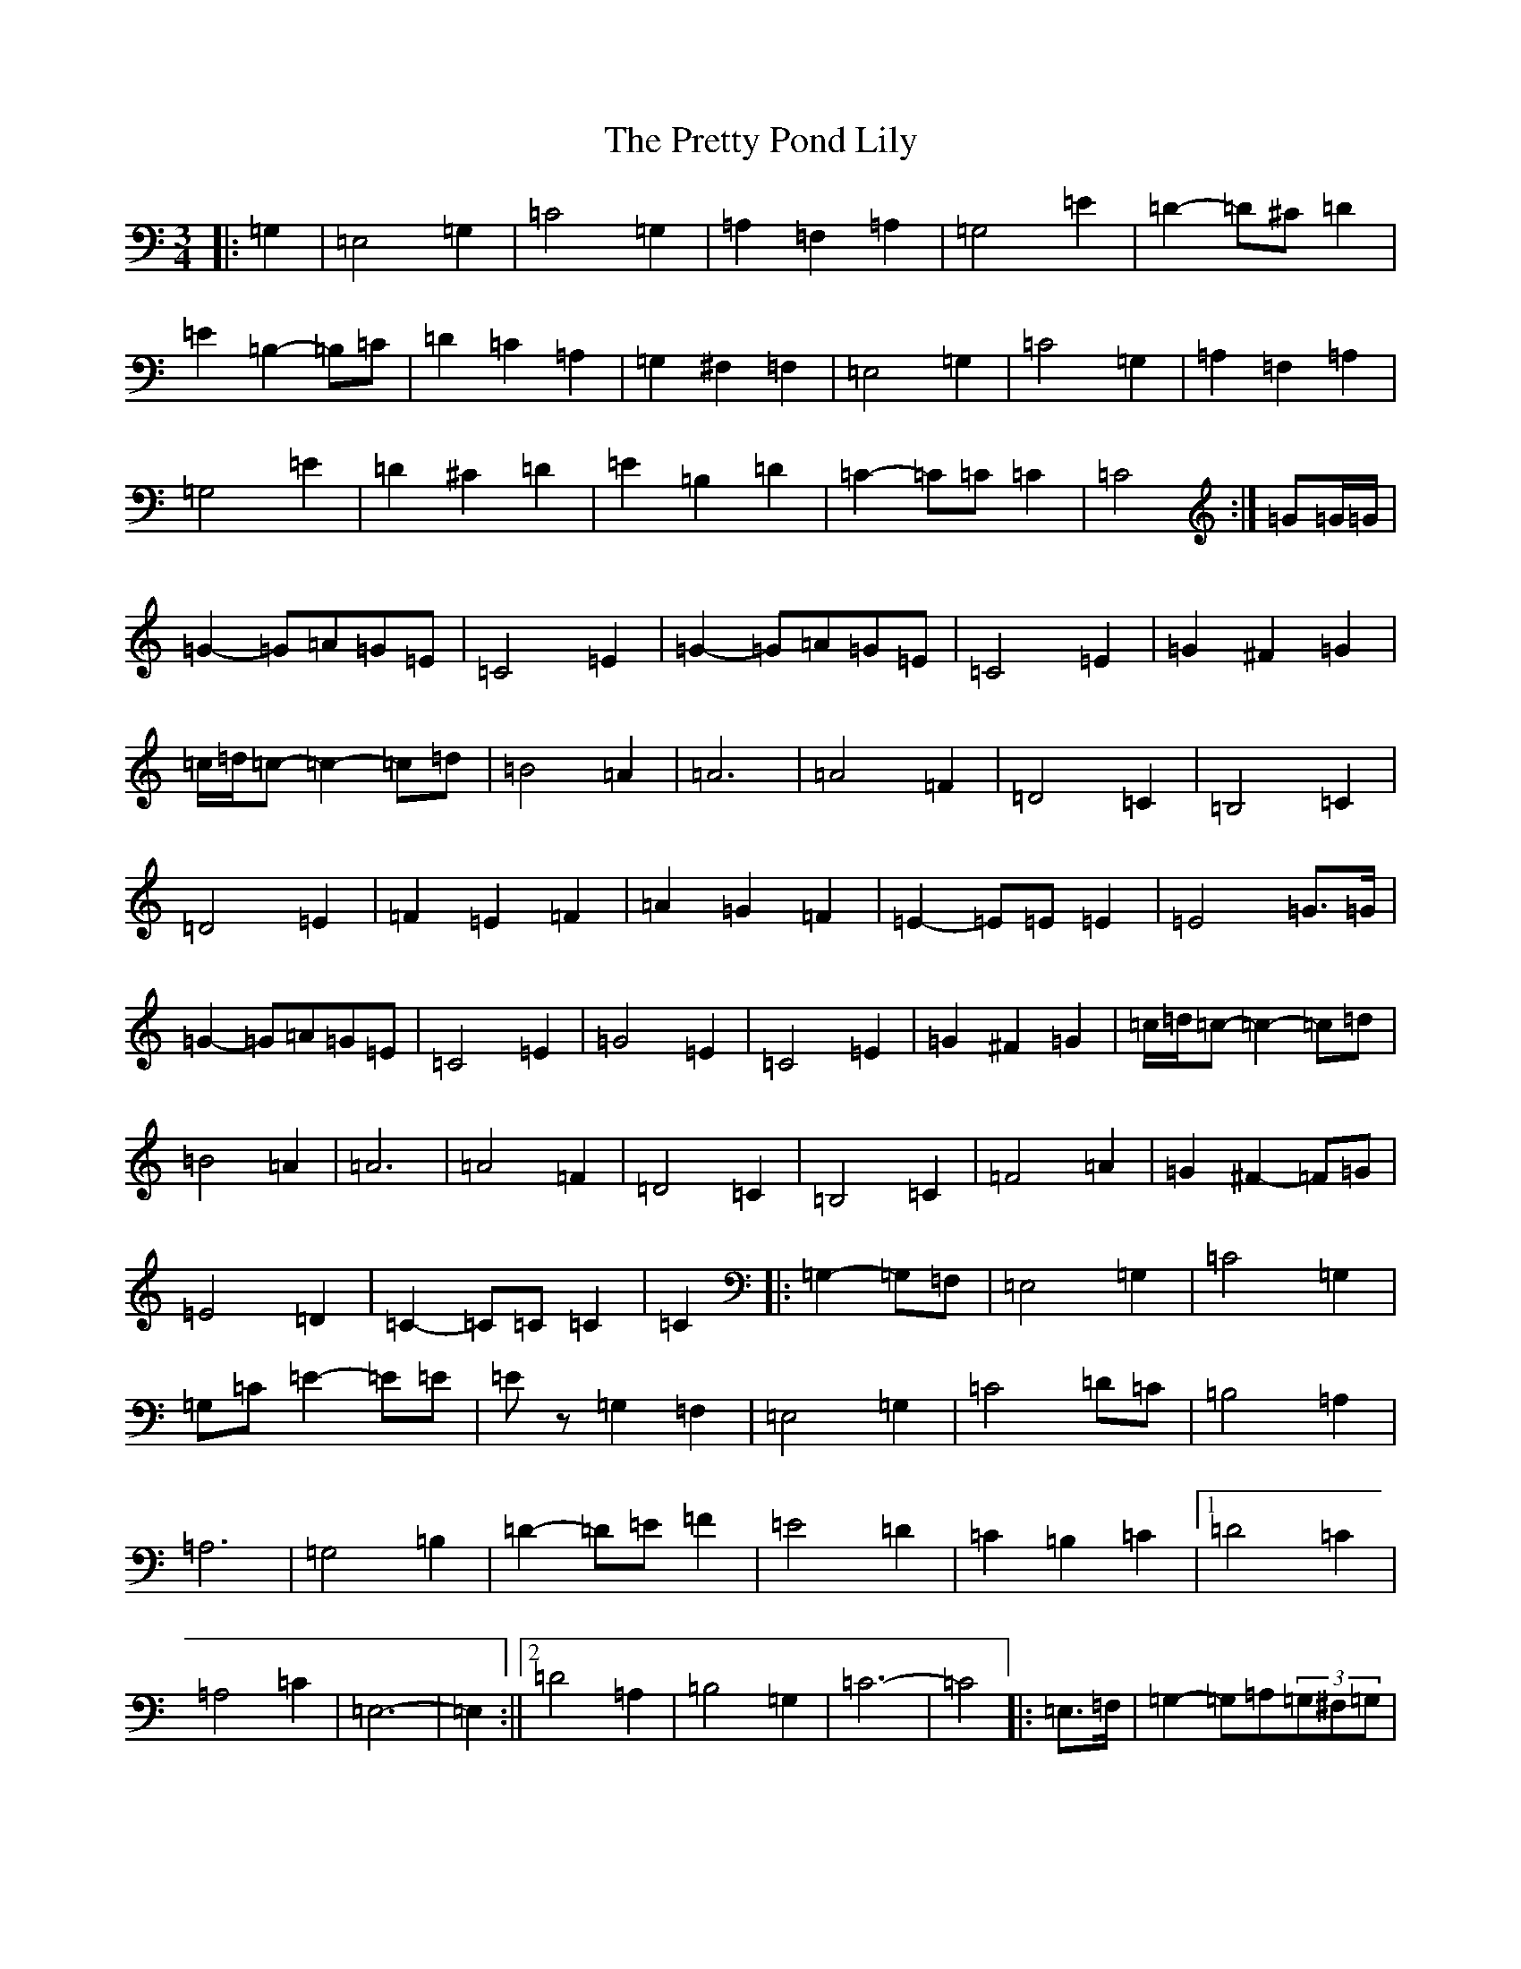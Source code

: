 X: 17411
T: Pretty Pond Lily, The
S: https://thesession.org/tunes/6085#setting6085
Z: G Major
R: waltz
M:3/4
L:1/8
K: C Major
|:=G,2|=E,4=G,2|=C4=G,2|=A,2=F,2=A,2|=G,4=E2|=D2-=D^C=D2|=E2=B,2-=B,=C|=D2=C2=A,2|=G,2^F,2=F,2|=E,4=G,2|=C4=G,2|=A,2=F,2=A,2|=G,4=E2|=D2^C2=D2|=E2=B,2=D2|=C2-=C=C=C2|=C4:|=G=G/2=G/2|=G2-=G=A=G=E|=C4=E2|=G2-=G=A=G=E|=C4=E2|=G2^F2=G2|=c/2=d/2=c-=c2-=c=d|=B4=A2|=A6|=A4=F2|=D4=C2|=B,4=C2|=D4=E2|=F2=E2=F2|=A2=G2=F2|=E2-=E=E=E2|=E4=G>=G|=G2-=G=A=G=E|=C4=E2|=G4=E2|=C4=E2|=G2^F2=G2|=c/2=d/2=c-=c2-=c=d|=B4=A2|=A6|=A4=F2|=D4=C2|=B,4=C2|=F4=A2|=G2^F2-=F=G|=E4=D2|=C2-=C=C=C2|=C2|:=G,2-=G,=F,|=E,4=G,2|=C4=G,2|=G,=C=E2-=E=E|=Ez=G,2=F,2|=E,4=G,2|=C4=D=C|=B,4=A,2|=A,6|=G,4=B,2|=D2-=D=E=F2|=E4=D2|=C2=B,2=C2|1=D4=C2|=A,4=C2|=E,6-|=E,2:||2=D4=A,2|=B,4=G,2|=C6-|=C4|:=E,>=F,|=G,2-=G,=A,(3=G,^F,=G,|=C2=B,2=A,2|=G,2=G,^F,=G,=A,|=G,2=D,2=E,2|(3=F,=G,=F,=E,2=F,2|=A,2=G,2=F,2|=E,2-=E,=D,=E,=F,|=E,4=E,>=F,|=G,2^F,2=G,2|(3=C=D=C=B,2=C2|(3=A,=B,=A,^G,2=A,2|=D6|=D,2=E,2=F,2|=A,2=G,2-=G,=E,|=C,6|=C,4:|